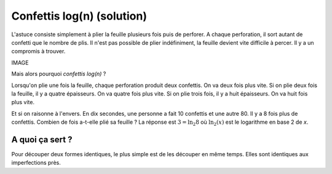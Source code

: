 

.. index:: solution, algorithme, confettis, pliage, log, logarthime

.. _l-algo_confetti_sol:


Confettis log(n) (solution)
===========================


L'astuce consiste simplement à plier la feuille
plusieurs fois puis de perforer. A chaque perforation,
il sort autant de confetti que le nombre de plis.
Il n'est pas possible de plier indéfiniment, 
la feuille devient vite difficile à percer.
Il y a un compromis à trouver.

IMAGE

Mais alors pourquoi *confettis log(n)* ?

Lorsqu'on plie une fois la feuille, chaque perforation produit
deux confettis. On va deux fois plus vite. Si on plie deux fois la feuille,
il y a quatre épaisseurs. On va quatre fois plus vite. Si on plie trois fois,
il y a huit épaisseurs. On va huit fois plus vite.

Et si on raisonne à l'envers. En dix secondes, une personne
a fait 10 confettis et une autre 80. Il y a 8 fois plus de confettis.
Combien de fois a-t-elle plié sa feuille ? 
La réponse est :math:`3 = \ln_2 8` où :math:`\ln_2(x)`
est le logarithme en base 2 de *x*.



A quoi ça sert ?
----------------


Pour découper deux formes identiques, le plus simple
est de les découper en même temps. Elles sont identiques
aux imperfections près.